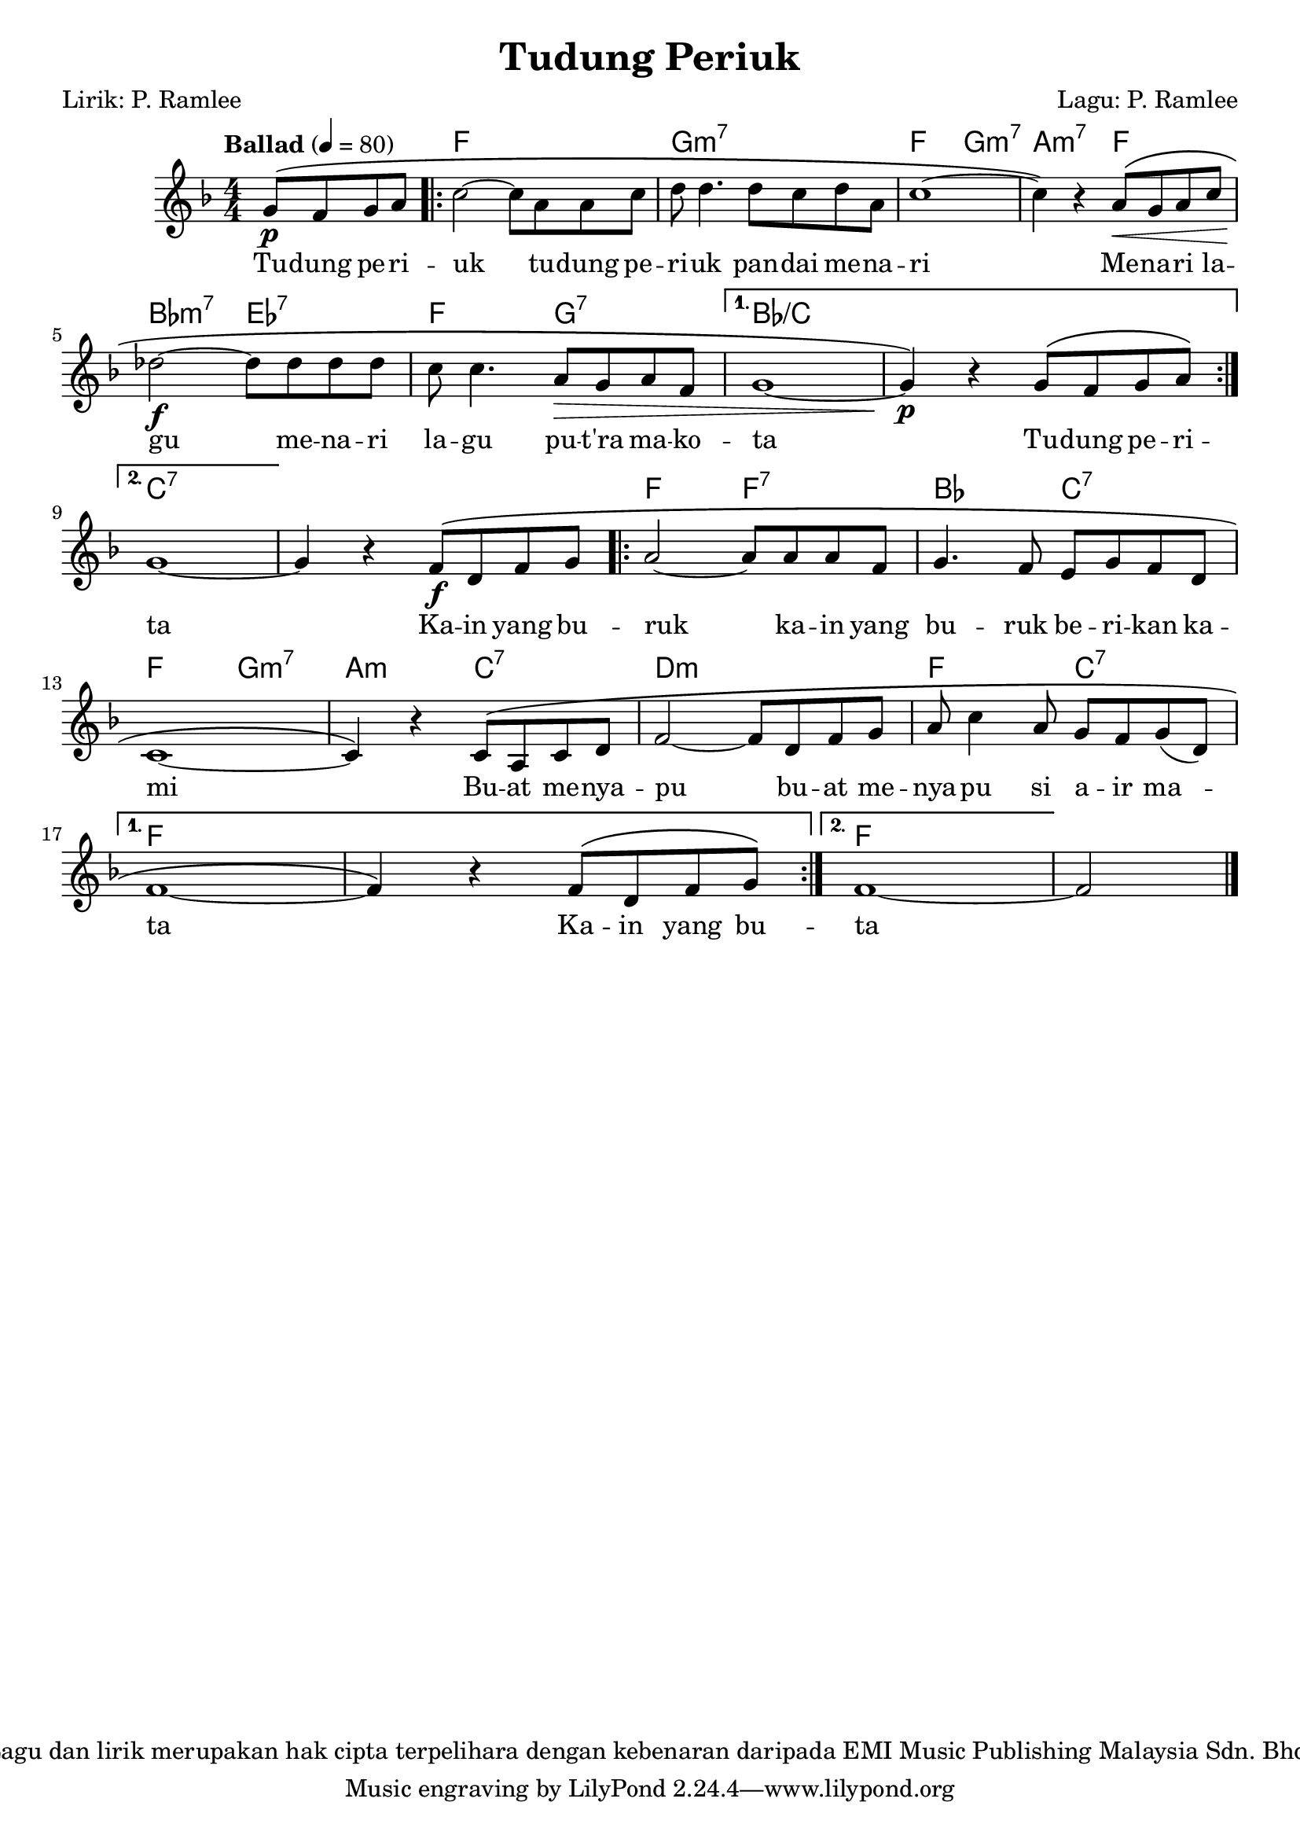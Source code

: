 \version "2.24.1"

\header {
  title =  "Tudung Periuk"
  copyright =  "Lagu dan lirik merupakan hak cipta terpelihara dengan kebenaran daripada EMI Music Publishing Malaysia Sdn. Bhd."
  composer =  "Lagu: P. Ramlee"
  poet =  "Lirik: P. Ramlee"
}

global = {
  \tempo "Ballad" 4=80
  \clef "treble"
  \key f \major
  \numericTimeSignature\time 4/4
   \set melismaBusyProperties = #'(tieMelismaBusy)
}

chordNames =  \chordmode {
  \global
  \partial 2 s2 | % 0
  \repeat volta 2 {
    f1 | % 1
    g1:m7 | % 2
    f2 g2:m7 | % 3
    a2:m7 f2 | % 4
    bes2:m7 es2:7 | % 5
    f2 g2:7 | % 6
  }
  \alternative {
    \volta 1 {
      bes1:/+c | % 7
      s1 | % 8
    }
    \volta 2 {
      c1:7 | % 9
    }
  }
  s1 | % 10
  \repeat volta 2 {
    f2 f2:7 | % 11
    bes2 c2:7 | % 12
    f2 g2:m7 | % 13
    a2:m c2:7 | % 14
    d1:m | % 15
    f2 c2:7 | % 16
  }
  \alternative {
    \volta 1 {
      f1 | % 17
      s1 | % 18
    }
    \volta 2 {
      f1 | % 19
    }
  }
  \partial 2 s2 % 20
}

melody =  {
  \global
  \partial 2 \stemUp g'8 ^\( ^[ _\p \stemUp f' \stemUp g' \stemUp a'8 ] | % 0
  \repeat volta 2 {
    \stemDown c''2 ^~ \stemDown c''8 _[ \stemDown a' \stemDown a' \stemDown c''8 ] | % 1
    \stemDown d''8 \stemDown d''4. \stemDown d''8 _[ \stemDown c'' \stemDown d''8 \stemDown a' ] | % 2
    c''1 ^~ | % 3
    \stemDown c''4 \) r \stemUp a'8 ^\( [ _\< \stemUp g' \stemUp a' \stemUp c''8 ] \break | % 4
    \stemDown des''2 ^~ _\! _\f \stemDown des''8 _[ \stemDown des'' \stemDown des''8 \stemDown des'' ] | % 5
    \stemDown c''8 \stemDown c''4. \stemUp a'8 _\> ^[ \stemUp g' \stemUp a'8 \stemUp f' ] | % 6
  }
  \alternative {
    \volta 1 {
      g'1 _~ | % 7
      \stemUp g'4 _\p \) r \stemUp g'8 ^\( ^[ \stemUp f' \stemUp g' \stemUp a'8 \) ] \break % 8
    }
    \volta 2 {
      g'1 _~ | % 9
    }
  }
  \stemUp g'4 r \stemUp f'8 ^\( ^[ _\f \stemUp d' \stemUp f' \stemUp g'8 ] | % 10
  \repeat volta 2 {
    \stemUp a'2 ~ \stemUp a'8 ^[ \stemUp a' \stemUp a' \stemUp f' ] | % 11
    \stemUp g'4. \stemUp f'8 \stemUp e' ^[ \stemUp g' \stemUp f' \stemUp d'8 ] \break | % 12
    c'1 _~ | % 13
    \stemUp c'4 \) r \stemUp c'8 ^\( ^[ \stemUp a \stemUp c' \stemUp d'8 ] | % 14
    \stemUp f'2 ~ \stemUp f'8 ^[ \stemUp d' \stemUp f' \stemUp g' ] | % 15
    \stemUp a'8 \stemDown c''4 \stemUp a'8 \stemUp g' ^[ \stemUp f' \stemUp g'8 _( \stemUp d' ) ] \break | % 16
  }
  \alternative {
    \volta 1{
      f'1 _~ | % 17
      \stemUp f'4 \) r \stemUp f'8 ^\( ^[ \stemUp d' \stemUp f' \stemUp g'8 \) ] % 18
    }
    \volta 2{
      f'1 ~ | % 19
    }
  }
  \partial 2 \stemUp f'2 \bar "|." % 20
}

words =  \lyricmode {
  Tu -- dung pe -- ri -- uk
  tu -- dung pe -- ri -- uk pan -- dai me -- na -- ri
  Me -- na -- ri la -- gu
  me -- na -- ri la -- gu pu -- "t'ra" ma -- ko -- ta
  Tu -- dung pe -- ri -- ta
  Ka -- in yang bu -- ruk
  ka -- in yang bu -- ruk be -- ri -- kan ka -- mi
  Bu -- at me -- nya -- pu
  bu -- at me -- nya -- pu si a -- ir ma -- \skip 1 ta
  Ka -- in yang bu -- ta
}


% The score definition
\score {
  <<
    \new ChordNames \chordNames
    \new Staff { \melody }
    \addlyrics { \words }
  >>
  \layout {}
}
\score {
  \unfoldRepeats {
    <<
      \new ChordNames \chordNames
      \new Staff { \melody }
      \addlyrics { \words }
    >>
  }
  \midi {\tempo 4 = 80 }
}

